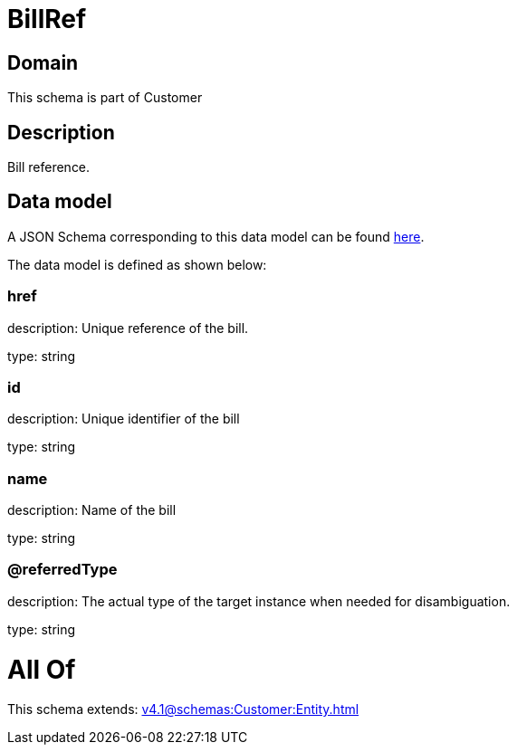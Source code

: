 = BillRef

[#domain]
== Domain

This schema is part of Customer

[#description]
== Description

Bill reference.


[#data_model]
== Data model

A JSON Schema corresponding to this data model can be found https://tmforum.org[here].

The data model is defined as shown below:


=== href
description: Unique reference of the bill.

type: string


=== id
description: Unique identifier of the bill

type: string


=== name
description: Name of the bill

type: string


=== @referredType
description: The actual type of the target instance when needed for disambiguation.

type: string


= All Of 
This schema extends: xref:v4.1@schemas:Customer:Entity.adoc[]
